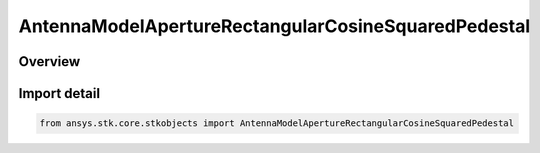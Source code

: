 AntennaModelApertureRectangularCosineSquaredPedestal
====================================================

.. py:class:: ansys.stk.core.stkobjects.AntennaModelApertureRectangularCosineSquaredPedestal

   Bases: py:obj:`~ansys.stk.core.stkobjects.IAntennaModelApertureRectangularCosineSquaredPedestal`, py:obj:`~ansys.stk.core.stkobjects.IAntennaModel`, py:obj:`~ansys.stk.core.stkobjects.IComponentInfo`, py:obj:`~ansys.stk.core.stkobjects.ICloneable`

   Class defining a rectangular cosine squared pedestal aperture antenna model.

.. py:currentmodule:: AntennaModelApertureRectangularCosineSquaredPedestal

Overview
--------


Import detail
-------------

.. code-block:: python

    from ansys.stk.core.stkobjects import AntennaModelApertureRectangularCosineSquaredPedestal



